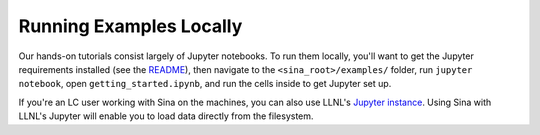 Running Examples Locally
++++++++++++++++++++++++

Our hands-on tutorials consist largely of Jupyter notebooks. To run them locally,
you'll want to get the Jupyter requirements installed (see the `README <../README.html>`__),
then navigate to the ``<sina_root>/examples/`` folder, run ``jupyter notebook``,
open ``getting_started.ipynb``, and run the cells inside to get Jupyter set up.

If you're an LC user working with Sina on the machines, you can also use LLNL's
`Jupyter instance <https://lc.llnl.gov/jupyter>`_. Using Sina with LLNL's Jupyter
will enable you to load data directly from the filesystem.
